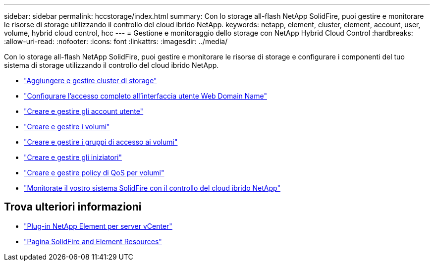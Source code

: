 ---
sidebar: sidebar 
permalink: hccstorage/index.html 
summary: Con lo storage all-flash NetApp SolidFire, puoi gestire e monitorare le risorse di storage utilizzando il controllo del cloud ibrido NetApp. 
keywords: netapp, element, cluster, element, account, user, volume, hybrid cloud control, hcc 
---
= Gestione e monitoraggio dello storage con NetApp Hybrid Cloud Control
:hardbreaks:
:allow-uri-read: 
:nofooter: 
:icons: font
:linkattrs: 
:imagesdir: ../media/


[role="lead"]
Con lo storage all-flash NetApp SolidFire, puoi gestire e monitorare le risorse di storage e configurare i componenti del tuo sistema di storage utilizzando il controllo del cloud ibrido NetApp.

* link:task-hcc-manage-storage-clusters.html["Aggiungere e gestire cluster di storage"]
* link:task-setup-configure-fqdn-web-ui-access.html["Configurare l'accesso completo all'interfaccia utente Web Domain Name"]
* link:task-hcc-manage-accounts.html["Creare e gestire gli account utente"]
* link:task-hcc-manage-vol-management.html["Creare e gestire i volumi"]
* link:task-hcc-manage-vol-access-groups.html["Creare e gestire i gruppi di accesso ai volumi"]
* link:task-hcc-manage-initiators.html["Creare e gestire gli iniziatori"]
* link:task-hcc-qos-policies.html["Creare e gestire policy di QoS per volumi"]
* link:task-hcc-dashboard.html["Monitorate il vostro sistema SolidFire con il controllo del cloud ibrido NetApp"]


[discrete]
== Trova ulteriori informazioni

* https://docs.netapp.com/us-en/vcp/index.html["Plug-in NetApp Element per server vCenter"^]
* https://www.netapp.com/data-storage/solidfire/documentation["Pagina SolidFire and Element Resources"^]

